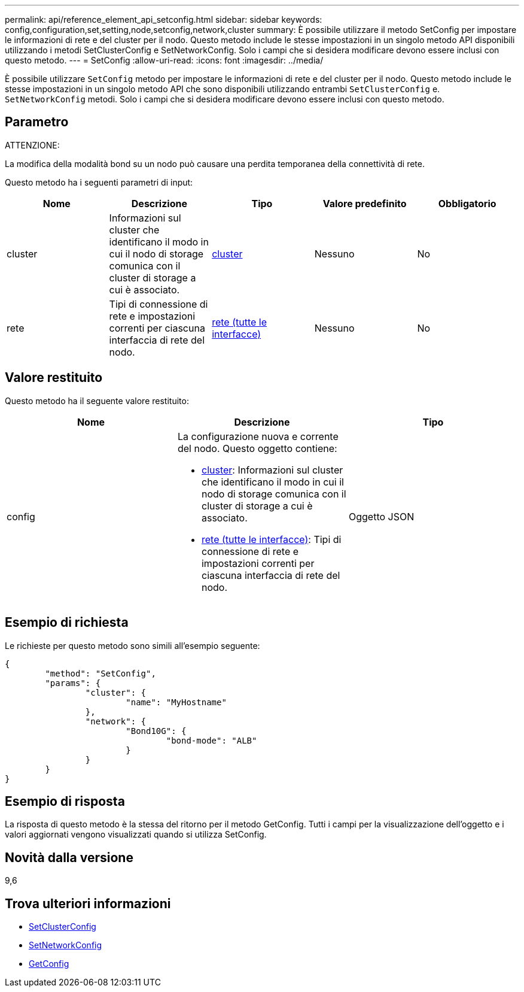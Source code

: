 ---
permalink: api/reference_element_api_setconfig.html 
sidebar: sidebar 
keywords: config,configuration,set,setting,node,setconfig,network,cluster 
summary: È possibile utilizzare il metodo SetConfig per impostare le informazioni di rete e del cluster per il nodo. Questo metodo include le stesse impostazioni in un singolo metodo API disponibili utilizzando i metodi SetClusterConfig e SetNetworkConfig. Solo i campi che si desidera modificare devono essere inclusi con questo metodo. 
---
= SetConfig
:allow-uri-read: 
:icons: font
:imagesdir: ../media/


[role="lead"]
È possibile utilizzare `SetConfig` metodo per impostare le informazioni di rete e del cluster per il nodo. Questo metodo include le stesse impostazioni in un singolo metodo API che sono disponibili utilizzando entrambi `SetClusterConfig` e. `SetNetworkConfig` metodi. Solo i campi che si desidera modificare devono essere inclusi con questo metodo.



== Parametro

ATTENZIONE:

La modifica della modalità bond su un nodo può causare una perdita temporanea della connettività di rete.

Questo metodo ha i seguenti parametri di input:

|===
| Nome | Descrizione | Tipo | Valore predefinito | Obbligatorio 


 a| 
cluster
 a| 
Informazioni sul cluster che identificano il modo in cui il nodo di storage comunica con il cluster di storage a cui è associato.
 a| 
xref:reference_element_api_cluster.adoc[cluster]
 a| 
Nessuno
 a| 
No



 a| 
rete
 a| 
Tipi di connessione di rete e impostazioni correnti per ciascuna interfaccia di rete del nodo.
 a| 
xref:reference_element_api_network_all_interfaces.adoc[rete (tutte le interfacce)]
 a| 
Nessuno
 a| 
No

|===


== Valore restituito

Questo metodo ha il seguente valore restituito:

|===
| Nome | Descrizione | Tipo 


 a| 
config
 a| 
La configurazione nuova e corrente del nodo. Questo oggetto contiene:

* xref:reference_element_api_cluster.adoc[cluster]: Informazioni sul cluster che identificano il modo in cui il nodo di storage comunica con il cluster di storage a cui è associato.
* xref:reference_element_api_network_all_interfaces.adoc[rete (tutte le interfacce)]: Tipi di connessione di rete e impostazioni correnti per ciascuna interfaccia di rete del nodo.

 a| 
Oggetto JSON

|===


== Esempio di richiesta

Le richieste per questo metodo sono simili all'esempio seguente:

[listing]
----
{
	"method": "SetConfig",
	"params": {
		"cluster": {
			"name": "MyHostname"
		},
		"network": {
			"Bond10G": {
				"bond-mode": "ALB"
			}
		}
	}
}
----


== Esempio di risposta

La risposta di questo metodo è la stessa del ritorno per il metodo GetConfig. Tutti i campi per la visualizzazione dell'oggetto e i valori aggiornati vengono visualizzati quando si utilizza SetConfig.



== Novità dalla versione

9,6



== Trova ulteriori informazioni

* xref:reference_element_api_setclusterconfig.adoc[SetClusterConfig]
* xref:reference_element_api_setnetworkconfig.adoc[SetNetworkConfig]
* xref:reference_element_api_response_example_getconfig.adoc[GetConfig]

